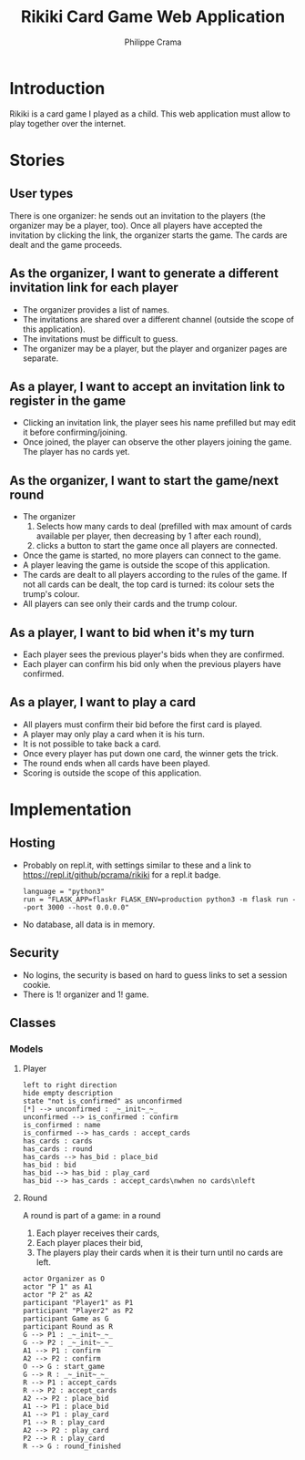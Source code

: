 #+TITLE: Rikiki Card Game Web Application
#+AUTHOR: Philippe Crama

* Introduction
Rikiki is a card game I played as a child.  This web application must allow to
play together over the internet.

* Stories
** User types
There is one organizer: he sends out an invitation to the players (the
organizer may be a player, too).  Once all players have accepted the
invitation by clicking the link, the organizer starts the game.  The cards are
dealt and the game proceeds.

** As the organizer, I want to generate a different invitation link for each player
- The organizer provides a list of names.
- The invitations are shared over a different channel (outside the
  scope of this application).
- The invitations must be difficult to guess.
- The organizer may be a player, but the player and organizer pages are
  separate.

** As a player, I want to accept an invitation link to register in the game
- Clicking an invitation link, the player sees his name prefilled but
  may edit it before confirming/joining.
- Once joined, the player can observe the other players joining the
  game.  The player has no cards yet.

** As the organizer, I want to start the game/next round
- The organizer
  1. Selects how many cards to deal (prefilled with max amount of
     cards available per player, then decreasing by 1 after each
     round),
  2. clicks a button to start the game once all players are
     connected.
- Once the game is started, no more players can connect to the game.
- A player leaving the game is outside the scope of this application.
- The cards are dealt to all players according to the rules of the
  game.  If not all cards can be dealt, the top card is turned: its
  colour sets the trump's colour.
- All players can see only their cards and the trump colour.

** As a player, I want to bid when it's my turn
- Each player sees the previous player's bids when they are confirmed.
- Each player can confirm his bid only when the previous players have
  confirmed.

** As a player, I want to play a card
- All players must confirm their bid before the first card is played.
- A player may only play a card when it is his turn.
- It is not possible to take back a card.
- Once every player has put down one card, the winner gets the trick.
- The round ends when all cards have been played.
- Scoring is outside the scope of this application.

* Implementation
** Hosting
- Probably on repl.it, with settings similar to these and a link to
  https://repl.it/github/pcrama/rikiki for a repl.it badge.
  #+BEGIN_EXAMPLE
    language = "python3"
    run = "FLASK_APP=flaskr FLASK_ENV=production python3 -m flask run --port 3000 --host 0.0.0.0"
  #+END_EXAMPLE
- No database, all data is in memory.

** Security
- No logins, the security is based on hard to guess links to set a
  session cookie.
- There is 1! organizer and 1! game.
** Classes
*** Models
**** Player
#+BEGIN_SRC plantuml :file doc/models_player_state_diagram.png
  left to right direction
  hide empty description
  state "not is_confirmed" as unconfirmed
  [*] --> unconfirmed : _~_init~_~_
  unconfirmed --> is_confirmed : confirm
  is_confirmed : name
  is_confirmed --> has_cards : accept_cards
  has_cards : cards
  has_cards : round
  has_cards --> has_bid : place_bid
  has_bid : bid
  has_bid --> has_bid : play_card
  has_bid --> has_cards : accept_cards\nwhen no cards\nleft
#+END_SRC

#+RESULTS:
[[file:doc/models_player_state_diagram.png]]

**** Round
A round is part of a game: in a round
1. Each player receives their cards,
2. Each player places their bid,
3. The players play their cards when it is their turn until no cards
   are left.

#+BEGIN_SRC plantuml :file doc/models_player_round_sequence_diagram.png
  actor Organizer as O
  actor "P 1" as A1
  actor "P 2" as A2
  participant "Player1" as P1
  participant "Player2" as P2
  participant Game as G
  participant Round as R
  G --> P1 : _~_init~_~_
  G --> P2 : _~_init~_~_
  A1 --> P1 : confirm
  A2 --> P2 : confirm
  O --> G : start_game
  G --> R : _~_init~_~_
  R --> P1 : accept_cards
  R --> P2 : accept_cards
  A2 --> P2 : place_bid
  A1 --> P1 : place_bid
  A1 --> P1 : play_card
  P1 --> R : play_card
  A2 --> P2 : play_card
  P2 --> R : play_card
  R --> G : round_finished  
#+END_SRC

#+RESULTS:
[[file:doc/models_player_round_sequence_diagram.png]]
